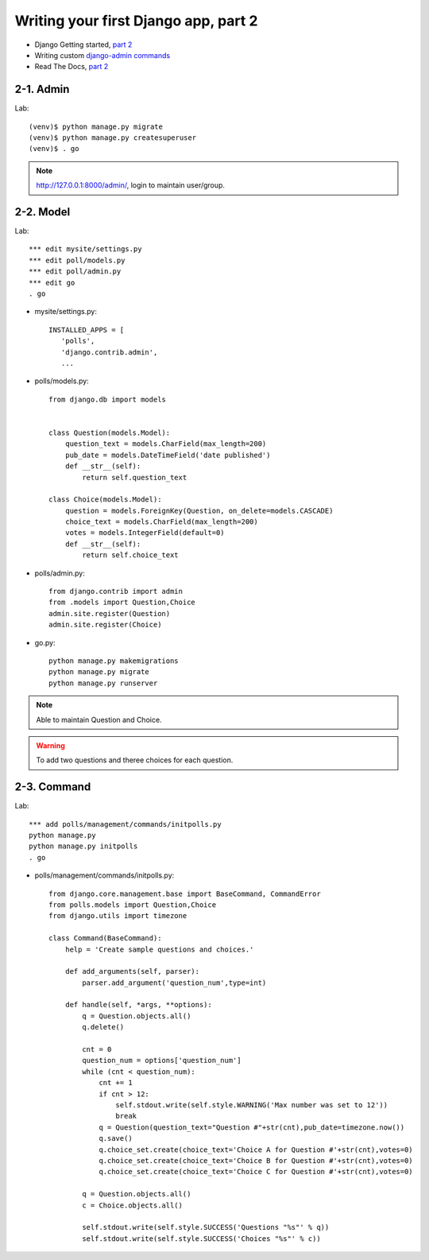 =====================================
Writing your first Django app, part 2
=====================================

* Django Getting started, `part 2 <https://docs.djangoproject.com/en/2.1/intro/tutorial02/>`_
* Writing custom `django-admin commands  <https://docs.djangoproject.com/en/2.1/howto/custom-management-commands/>`_


* Read The Docs, `part 2 <https://django21-tutorial-lab.readthedocs.io/en/latest/intro/tutorial02.html>`_
  
2-1. Admin
==================

Lab::

    (venv)$ python manage.py migrate 
    (venv)$ python manage.py createsuperuser
    (venv)$ . go
 
.. note::
    http://127.0.0.1:8000/admin/, login to maintain user/group.
    
.. figure:: _static/img2-1-1.png
    :align: center
.. figure:: _static/img2-1-2.png
    :align: center
    
    

    
2-2. Model 
==================

Lab::

    *** edit mysite/settings.py
    *** edit poll/models.py
    *** edit poll/admin.py 
    *** edit go
    . go



* mysite/settings.py::

   
   INSTALLED_APPS = [
      'polls',
      'django.contrib.admin',
      ...
    

* polls/models.py::


    from django.db import models


    class Question(models.Model):
        question_text = models.CharField(max_length=200)
        pub_date = models.DateTimeField('date published')
        def __str__(self):
            return self.question_text

    class Choice(models.Model):
        question = models.ForeignKey(Question, on_delete=models.CASCADE)
        choice_text = models.CharField(max_length=200)
        votes = models.IntegerField(default=0)
        def __str__(self):
            return self.choice_text

* polls/admin.py::

   from django.contrib import admin
   from .models import Question,Choice
   admin.site.register(Question)
   admin.site.register(Choice)


* go.py::

   python manage.py makemigrations
   python manage.py migrate
   python manage.py runserver
 


.. note::
    Able to maintain Question and Choice. 
 
.. warning::
    To add two questions and theree choices for each question. 
    
.. figure:: _static/img2-2-0.png
    :align: center
    

    
    
2-3. Command 
==================

Lab::

    *** add polls/management/commands/initpolls.py
    python manage.py
    python manage.py initpolls
    . go
    

 
* polls/management/commands/initpolls.py::


    from django.core.management.base import BaseCommand, CommandError
    from polls.models import Question,Choice
    from django.utils import timezone

    class Command(BaseCommand):
        help = 'Create sample questions and choices.'

        def add_arguments(self, parser):
            parser.add_argument('question_num',type=int)

        def handle(self, *args, **options):
            q = Question.objects.all()
            q.delete()

            cnt = 0
            question_num = options['question_num']
            while (cnt < question_num):
                cnt += 1
                if cnt > 12:
                    self.stdout.write(self.style.WARNING('Max number was set to 12'))
                    break
                q = Question(question_text="Question #"+str(cnt),pub_date=timezone.now())
                q.save()
                q.choice_set.create(choice_text='Choice A for Question #'+str(cnt),votes=0)
                q.choice_set.create(choice_text='Choice B for Question #'+str(cnt),votes=0)
                q.choice_set.create(choice_text='Choice C for Question #'+str(cnt),votes=0)

            q = Question.objects.all()
            c = Choice.objects.all()

            self.stdout.write(self.style.SUCCESS('Questions "%s"' % q))
            self.stdout.write(self.style.SUCCESS('Choices "%s"' % c))


 

.. figure:: _static/img2-3-1.png
    :align: center

.. figure:: _static/img2-3-2.png
    :align: center
 
.. figure:: _static/img2-3-3.png
    :align: center
    
.. figure:: _static/img2-3-4.png
    :align: center
